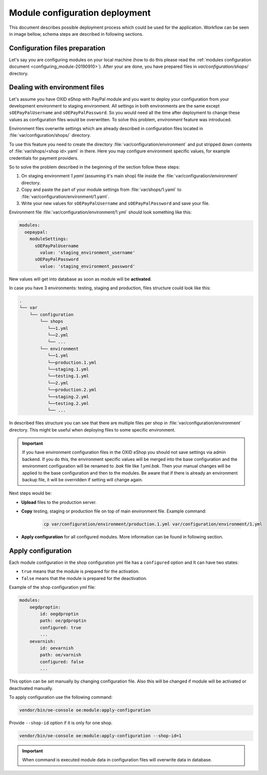 Module configuration deployment
===============================

This document describes possible deployment process which could be used for the application.
Workflow can be seen in image bellow, schema steps are described in following sections.

.. uml::

    @startuml

    (*)--> "User prepares configuration files"
    --> "User prepares/creates environment files"
    "User prepares/creates environment files" --> "environment/production.1.yaml"
    "User prepares/creates environment files" --> "environment/staging.1.yaml"
    "User prepares/creates environment files" --> "environment/testing.1.yaml"
    "environment/production.1.yaml" --> "Uploads files to servers"
    "environment/staging.1.yaml" --> "Uploads files to servers"
    "environment/testing.1.yaml" --> "Uploads files to servers"
    --> "Copy files according current\n environment to environment/1.yaml"
    --> "Run apply-configuration command"
    --> (*)

    @enduml


Configuration files preparation
-------------------------------

Let's say you are configuring modules on your local machine (how to do this please read the
:ref:`modules configuration document <configuring_module-20190910>`). After your are done, you have prepared files in
`var/configuration/shops/` directory.

Dealing with environment files
------------------------------

Let's assume you have OXID eShop with PayPal module and you want to deploy your configuration from your development
environment to staging environment. All settings in both environments are the same except ``sOEPayPalUsername``
and ``sOEPayPalPassword``. So you would need all the time after deployment to change these values
as configuration files would be overwritten. To solve this problem, `environment` feature
was introduced.

Environment files overwrite settings which are already described in configuration files located in
:file:`var/configuration/shops/` directory.

To use this feature you need to create the directory :file:`var/configuration/environment` and put stripped down contents
of :file:`var/shops/<shop id>.yaml` in there. Here you may configure environment specific values, for example
credentials for payment providers.

So to solve the problem described in the beginning of the section follow these steps:

1. On staging environment `1.yaml` (assuming it's main shop)
   file inside the :file:`var/configuration/environment` directory.
2. Copy and paste the part of your module settings from :file:`var/shops/1.yaml`
   to :file:`var/configuration/environment/1.yaml`.
3. Write your new values  for ``sOEPayPalUsername`` and ``sOEPayPalPassword`` and save your file.

Environment file :file:`var/configuration/environment/1.yml` should look something like this:

.. code:: yaml

    modules:
      oepaypal:
        moduleSettings:
          sOEPayPalUsername
            value: 'staging_environment_username'
          sOEPayPalPassword
            value: 'staging_environment_password'

New values will get into database as soon as module will be **activated**.

In case you have 3 environments: testing, staging and production, files structure could look like this:

.. code::

  .
  └── var
      └── configuration
          └── shops
             └──1.yml
             └──2.yml
             └── ...
          └── environment
             └──1.yml
             └──production.1.yml
             └──staging.1.yml
             └──testing.1.yml
             └──2.yml
             └──production.2.yml
             └──staging.2.yml
             └──testing.2.yml
             └── ...

In described files structure you can see that there are multiple
files per shop in :file:`var/configuration/environment` directory. This might be useful when deploying files to some
specific environment.

.. important::

    If you have environment configuration files in the OXID eShop you should not save settings via admin backend.
    If you do this, the environment specific values will be
    merged into the base configuration and the environment configuration will be renamed to `.bak` file like `1.yml.bak`.
    Then your manual changes will be applied to the base configuration and then to the
    modules.
    Be aware that if there is already an environment backup file, it will be overridden if setting  will change again.

Next steps would be:

* **Upload** files to the production server.
* **Copy** testing, staging or production file on top of main environment file. Example command:

    .. code:: bash

        cp var/configuration/environment/production.1.yml var/configuration/environment/1.yml

* **Apply configuration** for all configured modules. More information can be found in following section.

.. _apply_configuration_configured_modules-20190829:

Apply configuration
-------------------

Each module configuration in the shop configuration yml file has a ``configured``
option and It can have two states:

* ``true`` means that the module is prepared for the activation.
* ``false`` means that the module is prepared for the deactivation.

Example of the shop configuration yml file:

.. code:: yaml

    modules:
        oegdproptin:
            id: oegdproptin
            path: oe/gdproptin
            configured: true
            ...
        oevarnish:
            id: oevarnish
            path: oe/varnish
            configured: false
            ...

This option can be set manually by changing configuration file.
Also this will be changed if module will be activated or deactivated manually.

To apply configuration use the following command:

.. code:: bash

    vendor/bin/oe-console oe:module:apply-configuration

Provide ``--shop-id`` option if it is only for one shop.

.. code:: bash

    vendor/bin/oe-console oe:module:apply-configuration --shop-id=1

.. important:: When command is executed module data in configuration files will overwrite data in database.
